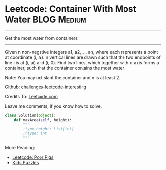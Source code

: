 * Leetcode: Container With Most Water                               :BLOG:Medium:
#+STARTUP: showeverything
#+OPTIONS: toc:nil \n:t ^:nil creator:nil d:nil
:PROPERTIES:
:type:     #medium
:END:
---------------------------------------------------------------------
Get the most water from containers
---------------------------------------------------------------------
Given n non-negative integers a1, a2, ..., an, where each represents a point at coordinate (i, ai). n vertical lines are drawn such that the two endpoints of line i is at (i, ai) and (i, 0). Find two lines, which together with x-axis forms a container, such that the container contains the most water.

Note: You may not slant the container and n is at least 2.

Github: [[url-external:https://github.com/DennyZhang/challenges-leetcode-interesting/tree/master/container-with-most-water][challenges-leetcode-interesting]]

Credits To: [[url-external:https://leetcode.com/problems/container-with-most-water/description/][Leetcode.com]]

Leave me comments, if you know how to solve.

#+BEGIN_SRC python
class Solution(object):
    def maxArea(self, height):
        """
        :type height: List[int]
        :rtype: int
        """
#+END_SRC

More Reading:
- [[http://brain.dennyzhang.com/poor-pigs/][Leetcode: Poor Pigs]]
- [[http://brain.dennyzhang.com/tag/kids/][Kids Puzzles]]
